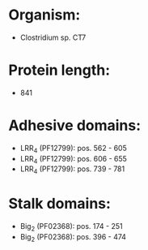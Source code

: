 * Organism:
- Clostridium sp. CT7
* Protein length:
- 841
* Adhesive domains:
- LRR_4 (PF12799): pos. 562 - 605
- LRR_4 (PF12799): pos. 606 - 655
- LRR_4 (PF12799): pos. 739 - 781
* Stalk domains:
- Big_2 (PF02368): pos. 174 - 251
- Big_2 (PF02368): pos. 396 - 474

